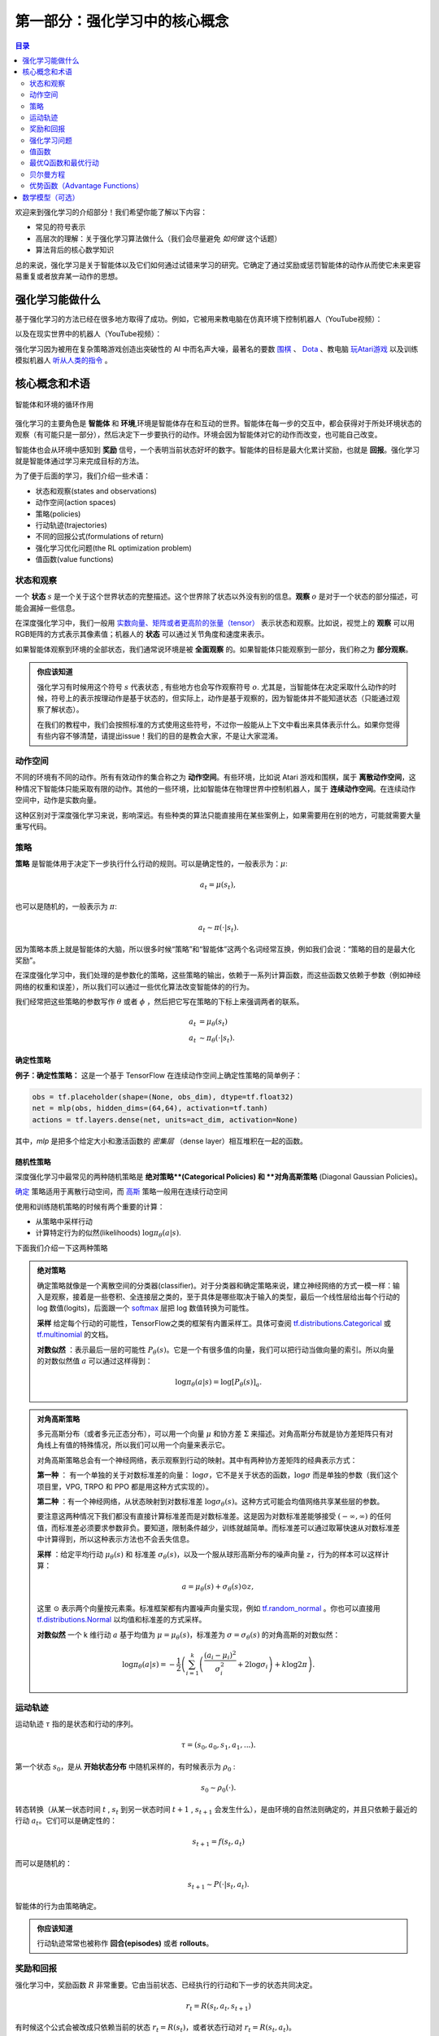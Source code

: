 ==========================
第一部分：强化学习中的核心概念
==========================


.. contents:: 目录
    :depth: 2

欢迎来到强化学习的介绍部分！我们希望你能了解以下内容：

* 常见的符号表示
* 高层次的理解：关于强化学习算法做什么（我们会尽量避免 *如何做* 这个话题）
* 算法背后的核心数学知识

总的来说，强化学习是关于智能体以及它们如何通过试错来学习的研究。它确定了通过奖励或惩罚智能体的动作从而使它未来更容易重复或者放弃某一动作的思想。

强化学习能做什么
===============

基于强化学习的方法已经在很多地方取得了成功。例如，它被用来教电脑在仿真环境下控制机器人（YouTube视频）：

.. raw:: html

    <video autoplay="" src="https://storage.googleapis.com/joschu-public/knocked-over-stand-up.mp4" loop="" controls="" style="display: block; margin-left: auto; margin-right: auto; margin-bottom:1.5em; width: 100%; max-width: 720px; max-height: 80vh;">
    </video>

以及在现实世界中的机器人（YouTube视频）：

.. raw:: html

    <div style="position: relative; padding-bottom: 56.25%; height: 0; overflow: hidden; max-width: 100%; height: auto;">
        <iframe src="https://www.youtube.com/embed/jwSbzNHGflM?ecver=1" frameborder="0" allowfullscreen style="position: absolute; top: 0; left: 0; width: 100%; height: 100%;"></iframe>
    </div>
    <br />

强化学习因为被用在复杂策略游戏创造出突破性的 AI 中而名声大噪，最著名的要数 `围棋`_ 、 `Dota`_ 、教电脑 `玩Atari游戏`_ 以及训练模拟机器人 `听从人类的指令`_ 。

.. _`围棋`: https://deepmind.com/research/alphago/
.. _`Dota`: https://blog.openai.com/openai-five/
.. _`玩Atari游戏`: https://deepmind.com/research/dqn/
.. _`听从人类的指令`: https://blog.openai.com/deep-reinforcement-learning-from-human-preferences/


核心概念和术语
============================

.. figure:: ../images/rl_diagram_transparent_bg.png
    :align: center
    
    智能体和环境的循环作用

强化学习的主要角色是 **智能体** 和 **环境**,环境是智能体存在和互动的世界。智能体在每一步的交互中，都会获得对于所处环境状态的观察（有可能只是一部分），然后决定下一步要执行的动作。环境会因为智能体对它的动作而改变，也可能自己改变。

智能体也会从环境中感知到 **奖励** 信号，一个表明当前状态好坏的数字。智能体的目标是最大化累计奖励，也就是 **回报**。强化学习就是智能体通过学习来完成目标的方法。

为了便于后面的学习，我们介绍一些术语：

* 状态和观察(states and observations)
* 动作空间(action spaces)
* 策略(policies)
* 行动轨迹(trajectories)
* 不同的回报公式(formulations of return)
* 强化学习优化问题(the RL optimization problem)
* 值函数(value functions)

状态和观察
-----------------------

一个 **状态** :math:`s` 是一个关于这个世界状态的完整描述。这个世界除了状态以外没有别的信息。**观察** :math:`o` 是对于一个状态的部分描述，可能会漏掉一些信息。

在深度强化学习中，我们一般用 `实数向量、矩阵或者更高阶的张量（tensor）`_ 表示状态和观察。比如说，视觉上的 **观察** 可以用RGB矩阵的方式表示其像素值；机器人的 **状态** 可以通过关节角度和速度来表示。

如果智能体观察到环境的全部状态，我们通常说环境是被 **全面观察** 的。如果智能体只能观察到一部分，我们称之为 **部分观察**。

.. admonition:: 你应该知道

    强化学习有时候用这个符号 :math:`s` 代表状态 , 有些地方也会写作观察符号 :math:`o`.  尤其是，当智能体在决定采取什么动作的时候，符号上的表示按理动作是基于状态的，但实际上，动作是基于观察的，因为智能体并不能知道状态（只能通过观察了解状态）。

    在我们的教程中，我们会按照标准的方式使用这些符号，不过你一般能从上下文中看出来具体表示什么。如果你觉得有些内容不够清楚，请提出issue！我们的目的是教会大家，不是让大家混淆。

.. _`实数向量、矩阵或者更高阶的张量（tensor）`: https://en.wikipedia.org/wiki/Real_coordinate_space

动作空间
-------------

不同的环境有不同的动作。所有有效动作的集合称之为 **动作空间**。有些环境，比如说 Atari 游戏和围棋，属于 **离散动作空间**，这种情况下智能体只能采取有限的动作。其他的一些环境，比如智能体在物理世界中控制机器人，属于 **连续动作空间**。在连续动作空间中，动作是实数向量。

这种区别对于深度强化学习来说，影响深远。有些种类的算法只能直接用在某些案例上，如果需要用在别的地方，可能就需要大量重写代码。

策略
--------

**策略** 是智能体用于决定下一步执行什么行动的规则。可以是确定性的，一般表示为：:math:`\mu`:

.. math::

    a_t = \mu(s_t),

也可以是随机的，一般表示为 :math:`\pi`:

.. math::

    a_t \sim \pi(\cdot | s_t).

因为策略本质上就是智能体的大脑，所以很多时候“策略”和“智能体”这两个名词经常互换，例如我们会说：“策略的目的是最大化奖励”。

在深度强化学习中，我们处理的是参数化的策略，这些策略的输出，依赖于一系列计算函数，而这些函数又依赖于参数（例如神经网络的权重和误差），所以我们可以通过一些优化算法改变智能体的的行为。

我们经常把这些策略的参数写作 :math:`\theta` 或者 :math:`\phi` ，然后把它写在策略的下标上来强调两者的联系。

.. math::

    a_t &= \mu_{\theta}(s_t) \\
    a_t &\sim \pi_{\theta}(\cdot | s_t).


确定性策略
^^^^^^^^^^^^^^^^^^^^^^

**例子：确定性策略：** 这是一个基于 TensorFlow 在连续动作空间上确定性策略的简单例子：

.. code-block:: python

    obs = tf.placeholder(shape=(None, obs_dim), dtype=tf.float32)
    net = mlp(obs, hidden_dims=(64,64), activation=tf.tanh)
    actions = tf.layers.dense(net, units=act_dim, activation=None)

其中，*mlp* 是把多个给定大小和激活函数的 *密集层* （dense layer）相互堆积在一起的函数。

随机性策略
^^^^^^^^^^^^^^^^^^^

深度强化学习中最常见的两种随机策略是 **绝对策略**(Categorical Policies) 和 **对角高斯策略** (Diagonal Gaussian Policies)。

`确定`_ 策略适用于离散行动空间，而
`高斯`_ 策略一般用在连续行动空间

使用和训练随机策略的时候有两个重要的计算：

* 从策略中采样行动
* 计算特定行为的似然(likelihoods) :math:`\log \pi_{\theta}(a|s)`.


下面我们介绍一下这两种策略


.. admonition:: 绝对策略

    确定策略就像是一个离散空间的分类器(classifier)。对于分类器和确定策略来说，建立神经网络的方式一模一样：输入是观察，接着是一些卷积、全连接层之类的，至于具体是哪些取决于输入的类型，最后一个线性层给出每个行动的 log 数值(logits)，后面跟一个 `softmax`_ 层把 log 数值转换为可能性。   

    **采样** 给定每个行动的可能性，TensorFlow之类的框架有内置采样工。具体可查阅 `tf.distributions.Categorical`_  或 `tf.multinomial`_ 的文档。

    **对数似然** ：表示最后一层的可能性 :math:`P_{\theta}(s)`。它是一个有很多值的向量，我们可以把行动当做向量的索引。所以向量的对数似然值 :math:`a` 可以通过这样得到：


    .. math::

        \log \pi_{\theta}(a|s) = \log \left[P_{\theta}(s)\right]_a.


.. admonition:: 对角高斯策略

    多元高斯分布（或者多元正态分布），可以用一个向量 :math:`\mu` 和协方差 :math:`\Sigma` 来描述。对角高斯分布就是协方差矩阵只有对角线上有值的特殊情况，所以我们可以用一个向量来表示它。

    对角高斯策略总会有一个神经网络，表示观察到行动的映射。其中有两种协方差矩阵的经典表示方式：

    **第一种** ： 有一个单独的关于对数标准差的向量： :math:`\log \sigma`，它不是关于状态的函数，:math:`\log \sigma` 而是单独的参数（我们这个项目里，VPG, TRPO 和 PPO 都是用这种方式实现的）。

    **第二种** ：有一个神经网络，从状态映射到对数标准差 :math:`\log \sigma_{\theta}(s)`。这种方式可能会均值网络共享某些层的参数。

    要注意这两种情况下我们都没有直接计算标准差而是对数标准差。这是因为对数标准差能够接受 :math:`(-\infty, \infty)` 的任何值，而标准差必须要求参数非负。要知道，限制条件越少，训练就越简单。而标准差可以通过取幂快速从对数标准差中计算得到，所以这种表示方法也不会丢失信息。

    **采样** ：给定平均行动  :math:`\mu_{\theta}(s)` 和 标准差 :math:`\sigma_{\theta}(s)`，以及一个服从球形高斯分布的噪声向量 :math:`z`，行为的样本可以这样计算：

    .. math::

        a = \mu_{\theta}(s) + \sigma_{\theta}(s) \odot z,

    这里 :math:`\odot` 表示两个向量按元素乘。标准框架都有内置噪声向量实现，例如  `tf.random_normal`_ 。你也可以直接用 `tf.distributions.Normal`_ 以均值和标准差的方式采样。

    **对数似然** 一个 k 维行动 :math:`a` 基于均值为 :math:`\mu = \mu_{\theta}(s)`，标准差为 :math:`\sigma = \sigma_{\theta}(s)` 的对角高斯的对数似然：


    .. math::

        \log \pi_{\theta}(a|s) = -\frac{1}{2}\left(\sum_{i=1}^k \left(\frac{(a_i - \mu_i)^2}{\sigma_i^2} + 2 \log \sigma_i \right) + k \log 2\pi \right).

.. _`确定`: https://en.wikipedia.org/wiki/Categorical_distribution
.. _`高斯`: https://en.wikipedia.org/wiki/Multivariate_normal_distribution
.. _`softmax`: https://developers.google.com/machine-learning/crash-course/multi-class-neural-networks/softmax
.. _`tf.distributions.Categorical`: https://www.tensorflow.org/api_docs/python/tf/distributions/Categorical
.. _`tf.multinomial`: https://www.tensorflow.org/api_docs/python/tf/multinomial
.. _`tf.random_normal`: https://www.tensorflow.org/api_docs/python/tf/random_normal
.. _`tf.distributions.Normal`: https://www.tensorflow.org/api_docs/python/tf/distributions/Normal

运动轨迹
------------

运动轨迹 :math:`\tau` 指的是状态和行动的序列。

.. math::

    \tau = (s_0, a_0, s_1, a_1, ...).

第一个状态 :math:`s_0`，是从 **开始状态分布** 中随机采样的，有时候表示为 :math:`\rho_0` :

.. math::

    s_0 \sim \rho_0(\cdot).

转态转换（从某一状态时间 :math:`t` , :math:`s_t` 到另一状态时间 :math:`t+1` , :math:`s_{t+1}` 会发生什么），是由环境的自然法则确定的，并且只依赖于最近的行动 :math:`a_t`。它们可以是确定性的：

.. math::

    s_{t+1} = f(s_t, a_t)

而可以是随机的：

.. math::

    s_{t+1} \sim P(\cdot|s_t, a_t).

智能体的行为由策略确定。

.. admonition:: 你应该知道

    行动轨迹常常也被称作 **回合(episodes)** 或者 **rollouts**。


奖励和回报
-----------------

强化学习中，奖励函数 :math:`R` 非常重要。它由当前状态、已经执行的行动和下一步的状态共同决定。

.. math::

    r_t = R(s_t, a_t, s_{t+1})

有时候这个公式会被改成只依赖当前的状态 :math:`r_t = R(s_t)`，或者状态行动对 :math:`r_t = R(s_t,a_t)`。

智能体的目标是最大化行动轨迹的累计奖励，这意味着很多事情。我们会把所有的情况表示为 :math:`R(\tau)`，至于具体表示什么，要么可以很清楚的从上下文看出来，要么并不重要。（因为相同的方程式适用于所有情况。）

**无衰减收益**，指的是在一个固定窗口步数内获得的累计奖励：

.. math::

    R(\tau) = \sum_{t=0}^T r_t.

另一种叫做 **衰减收益**，指的是智能体获得的全部奖励之和，但是奖励会因为获得的时间不同而衰减。这个公式包含衰减率 :math:`\gamma \in (0,1)`:

.. math::

    R(\tau) = \sum_{t=0}^{\infty} \gamma^t r_t.

这里为什么要加上一个衰减率呢？为什么不直接把所有的奖励加在一起？可以从两个角度来解释： 直观上讲，现在的奖励比外来的奖励要好，所以未来的奖励会衰减；数学角度上，无限多个奖励的和很可能 `不收敛`_ ，有了衰减率和适当的约束条件，数值才会收敛。

.. admonition:: 你应该知道

    这两个公式看起来差距很大，事实上我们经常会混用。比如说，我们经常会用算法优化无衰减的回报，但是用衰减率估算 **值函数**。    

.. _`不收敛`: https://en.wikipedia.org/wiki/Convergent_series

强化学习问题
--------------

无论选择哪种方式衡量收益（无衰减收益或衰减收益），无论选择哪种策略，强化学习的目标都是选择一种策略从而最大化 **预期收益**。

讨论预期收益之前，我们先讨论下行动轨迹的可能性分布。

我们假设环境转换和策略都是随机的。这种情况下， :math:`T` 步 行动轨迹是：

.. math::

    P(\tau|\pi) = \rho_0 (s_0) \prod_{t=0}^{T-1} P(s_{t+1} | s_t, a_t) \pi(a_t | s_t).

预期收益是 :math:`J(\pi)`

.. math::

    J(\pi) = \int_{\tau} P(\tau|\pi) R(\tau) = \underE{\tau\sim \pi}{R(\tau)}.

强化学习中的核心优化问题可以表示为：

.. math::

    \pi^* = \arg \max_{\pi} J(\pi),


:math:`\pi^*` 是 **最优策略**

值函数
---------------

知道一个状态的 **值** 或者状态行动对(state-action pair)很有用。这里的值指的是，如果你从某一个状态或者状态行动对开始，一直按照某个策略运行下去最终获得的期望回报。几乎是所有的强化学习方法，都在用不同的形式使用着值函数。

这里介绍四种主要函数：

1. **同策略值函数** ： :math:`V^{\pi}(s)`，从某一个状态 :math:`s` 开始，之后每一步行动都按照策略 :math:`\pi` 执行
    .. math::
        
        V^{\pi}(s) = \underE{\tau \sim \pi}{R(\tau)\left| s_0 = s\right.}

2. **同策略行动-值函数** ： :math:`Q^{\pi}(s,a)`,从某一个状态 :math:`s` 开始，先随便执行一个行动 :math:`a` （有可能不是按照策略走的），之后每一步都按照固定的策略执行 :math:`\pi`

    .. math::
        
        Q^{\pi}(s,a) = \underE{\tau \sim \pi}{R(\tau)\left| s_0 = s, a_0 = a\right.}


3. **最优值函数**： :math:`V^*(s)`，从某一个状态 :math:`s` 开始，之后每一步都按照 *最优策略*  :math:`\pi` 执行

    .. math::

        V^*(s) = \max_{\pi} \underE{\tau \sim \pi}{R(\tau)\left| s_0 = s\right.}

4.  **最优行动-值函数** ： :math:`Q^*(s,a)` ，从某一个状态 :math:`s` 开始，先随便执行一个行动 :math:`a` （有可能不是按照策略走的），之后每一步都按照 *最优策略* 执行 :math:`\pi`   

    .. math::

        Q^*(s,a) = \max_{\pi} \underE{\tau \sim \pi}{R(\tau)\left| s_0 = s, a_0 = a\right.}

.. admonition:: 你应该知道

    当我们讨论值函数的时候，如果我们没有提到时间依赖问题，那就意味着 **折扣收益**。 无衰减收益需要传入时间作为参数，你知道为什么吗？ 提示：时间到了会发生什么？

.. admonition:: 你应该知道

    值函数和行动-值函数两者之间经常出现的联系：

    .. math::

        V^{\pi}(s) = \underE{a\sim \pi}{Q^{\pi}(s,a)},

    以及：

    .. math::

        V^*(s) = \max_a Q^* (s,a).

    这些关系直接来自刚刚给出的定义，你能尝试证明吗？

最优Q函数和最优行动
---------------------------------------------

最优行动-值函数 :math:`Q^*(s,a)` 和被最优策略选中的行动有重要的联系。从定义上讲， :math:`Q^*(s,a)` 指的是从一个状态 :math:`s` 开始，任意执行一个行动 :math:`a` ，然后一直按照最优策略执行下去所获得的回报。 

最优策略 :math:`s` 会选择从状态 :math:`s` 开始选择能够最大化期望回报的行动。所以如果我们有了 :math:`Q^*` ，就可以通过下面的公式直接获得最优行动： :math:`a^*(s)` ：

.. math::

    a^*(s) = \arg \max_a Q^* (s,a).

注意：可能会有多个行为能够最大化 :math:`Q^*(s,a)`，这种情况下，它们都是最优行为，最优策略可能会从中随机选择一个。但是总会存在一个最优策略每一步选择行为的时候是确定的。

贝尔曼方程
-----------------

全部四个值函数都遵守自一致性的方程叫做 **贝尔曼方程**，贝尔曼方程的基本思想是：

    起始点的值等于当前点预期值和下一个点的值之和。
    
同策略值函数的贝尔曼方程：

.. math::
    :nowrap:

    \begin{align*}
    V^{\pi}(s) &= \underE{a \sim \pi \\ s'\sim P}{r(s,a) + \gamma V^{\pi}(s')}, \\
    Q^{\pi}(s,a) &= \underE{s'\sim P}{r(s,a) + \gamma \underE{a'\sim \pi}{Q^{\pi}(s',a')}},
    \end{align*}

:math:`s' \sim P` 是 :math:`s' \sim P(\cdot |s,a)` 的简写, 表明下一个状态 :math:`s'` 是按照转换规则从环境中抽样得到的; :math:`a \sim \pi` 是 :math:`a \sim \pi(\cdot|s)` 的简写; and :math:`a' \sim \pi` 是 :math:`a' \sim \pi(\cdot|s')` 的简写. 

最优值函数的贝尔曼方程是：

.. math::
    :nowrap:

    \begin{align*}
    V^*(s) &= \max_a \underE{s'\sim P}{r(s,a) + \gamma V^*(s')}, \\
    Q^*(s,a) &= \underE{s'\sim P}{r(s,a) + \gamma \max_{a'} Q^*(s',a')}.
    \end{align*}

同策略值函数和最优值函数的贝尔曼方程最大的区别是是否在行动中去 :math:`\max` 。这表明智能体在选择下一步行动时，为了做出最优行动，他必须选择能获得最大值的行动。

.. admonition:: 你应该知道

    贝尔曼算子（Bellman backup）会在强化学习中经常出现。对于一个状态或一个状态行动对，贝尔曼算子是贝尔曼方程的右边： 奖励加上一个值。
    
优势函数（Advantage Functions）
-------------------

强化学习中，有些时候我们不需要描述一个行动的绝对好坏，而只需要知道它相对于平均水平的优势。也就是说，我们只想知道一个行动的相对 **优势** 。这就是优势函数的概念。

一个服从策略 :math:`\pi` 的优势函数，描述的是它在状态 :math:`s` 下采取行为 :math:`a` 比随机选择一个行为好多少（假设之后一直服从策略 :math:`\pi`  ）。数学角度上，优势函数的定义为：

.. math::

    A^{\pi}(s,a) = Q^{\pi}(s,a) - V^{\pi}(s).

.. admonition:: 你应该知道

    我们之后会继续谈论优势函数，它对于策略梯度方法非常重要。

数学模型（可选）
====================

我们已经非正式地讨论了智能体的环境，但是如果你深入研究，可能会发现这样的标准数学形式：**马尔科夫决策过程** (Markov Decision Processes, MDPs)。MDP是一个5元组 :math:`\langle S, A, R, P, \rho_0 \rangle`，其中

* :math:`S` 是所有有效状态的集合,
* :math:`A` 是所有有效动作的集合,
* :math:`R : S \times A \times S \to \mathbb{R}` 是奖励函数，其中 :math:`r_t = R(s_t, a_t, s_{t+1})`,
* :math:`P : S \times A \to \mathcal{P}(S)` 是转态转移的规则，其中 :math:`P(s'|s,a)` 是在状态  :math:`s` 下 采取动作 :math:`a` 转移到状态 :math:`s'` 的概率。 
* :math:`\rho_0` 是开始状态的分布。

马尔科夫决策过程指的是服从 `马尔科夫性`_ 的系统： 状态转移只依赖与最近的状态和行动，而不依赖之前的历史数据。

.. _`马尔科夫性`: https://en.wikipedia.org/wiki/Markov_property

